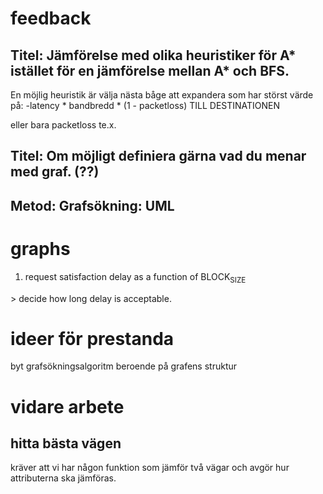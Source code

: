 * feedback
** Titel: Jämförelse med olika heuristiker för A* istället för en jämförelse mellan A* och BFS. 
En möjlig heuristik är välja nästa båge att expandera som har störst värde på:
-latency * bandbredd * (1 - packetloss) TILL DESTINATIONEN

eller bara packetloss te.x.

** Titel: Om möjligt definiera gärna vad du menar med graf. (??)
** Metod: Grafsökning: UML

* graphs
3. request satisfaction delay as a function of BLOCK_SIZE
> decide how long delay is acceptable.

* ideer för prestanda
byt grafsökningsalgoritm beroende på grafens struktur
* vidare arbete
** hitta bästa vägen
kräver att vi har någon funktion som jämför två vägar och avgör hur attributerna ska jämföras.

